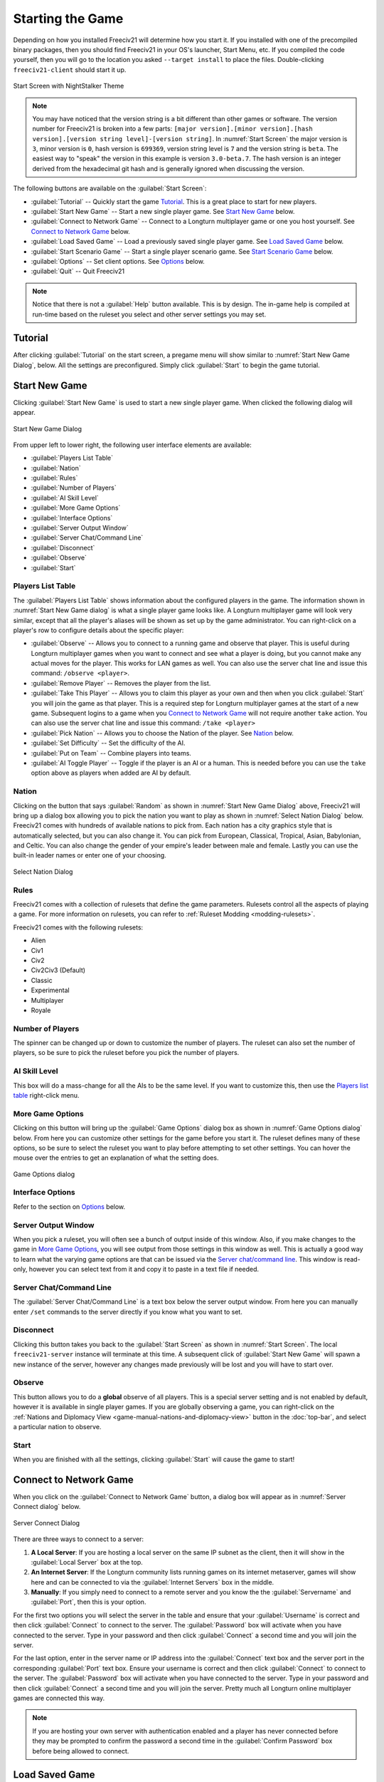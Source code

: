 ..  SPDX-License-Identifier: GPL-3.0-or-later
..  SPDX-FileCopyrightText: James Robertson <jwrober@gmail.com>

.. Custom Interpretive Text Roles for longturn.net/Freeciv21
.. role:: unit
.. role:: improvement
.. role:: wonder
.. role:: advance


Starting the Game
*****************

Depending on how you installed Freeciv21 will determine how you start it. If you installed with one of the
precompiled binary packages, then you should find Freeciv21 in your OS's launcher, Start Menu, etc. If you
compiled the code yourself, then you will go to the location you asked ``--target install`` to place the
files. Double-clicking ``freeciv21-client`` should start it up.

.. _Start Screen:
.. figure:: /_static/images/gui-elements/start-screen.png
    :scale: 70%
    :align: center
    :alt: Freeciv21 start screen
    :figclass: align-center

    Start Screen with NightStalker Theme


.. note::
  You may have noticed that the version string is a bit different than other games or software. The version
  number for Freeciv21 is broken into a few parts:
  ``[major version].[minor version].[hash version].[version string level]-[version string]``. In
  :numref:`Start Screen` the major version is ``3``, minor version is ``0``, hash version is ``699369``,
  version string level is ``7`` and the version string is ``beta``. The easiest way to "speak" the version in
  this example is version ``3.0-beta.7``. The hash version is an integer derived from the hexadecimal git
  hash and is generally ignored when discussing the version.

The following buttons are available on the :guilabel:`Start Screen`:

* :guilabel:`Tutorial` -- Quickly start the game `Tutorial`_. This is a great place to start for new players.
* :guilabel:`Start New Game` -- Start a new single player game. See `Start New Game`_ below.
* :guilabel:`Connect to Network Game` -- Connect to a Longturn multiplayer game or one you host yourself. See
  `Connect to Network Game`_ below.
* :guilabel:`Load Saved Game` -- Load a previously saved single player game. See `Load Saved Game`_ below.
* :guilabel:`Start Scenario Game` -- Start a single player scenario game. See `Start Scenario Game`_ below.
* :guilabel:`Options` -- Set client options. See `Options`_ below.
* :guilabel:`Quit` -- Quit Freeciv21

.. Note::
  Notice that there is not a :guilabel:`Help` button available. This is by design. The in-game help is
  compiled at run-time based on the ruleset you select and other server settings you may set.


Tutorial
========

After clicking :guilabel:`Tutorial` on the start screen, a pregame menu will show similar to
:numref:`Start New Game Dialog`, below. All the settings are preconfigured. Simply click :guilabel:`Start`
to begin the game tutorial.


Start New Game
==============

Clicking :guilabel:`Start New Game` is used to start a new single player game. When clicked the following
dialog will appear.

.. _Start New Game Dialog:
.. figure:: /_static/images/gui-elements/start-new-game.png
    :scale: 55%
    :align: center
    :alt: Freeciv21 Start New Game dialog
    :figclass: align-center

    Start New Game Dialog


From upper left to lower right, the following user interface elements are available:

* :guilabel:`Players List Table`
* :guilabel:`Nation`
* :guilabel:`Rules`
* :guilabel:`Number of Players`
* :guilabel:`AI Skill Level`
* :guilabel:`More Game Options`
* :guilabel:`Interface Options`
* :guilabel:`Server Output Window`
* :guilabel:`Server Chat/Command Line`
* :guilabel:`Disconnect`
* :guilabel:`Observe`
* :guilabel:`Start`


Players List Table
------------------

The :guilabel:`Players List Table` shows information about the configured players in the game. The information
shown in :numref:`Start New Game dialog` is what a single player game looks like. A Longturn multiplayer game
will look very similar, except that all the player's aliases will be shown as set up by the game
administrator. You can right-click on a player's row to configure details about the specific player:

* :guilabel:`Observe` -- Allows you to connect to a running game and observe that player. This is useful
  during Longturn multiplayer games when you want to connect and see what a player is doing, but you cannot
  make any actual moves for the player. This works for LAN games as well. You can also use the server
  chat line and issue this command: ``/observe <player>``.
* :guilabel:`Remove Player` -- Removes the player from the list.
* :guilabel:`Take This Player` -- Allows you to claim this player as your own and then when you click
  :guilabel:`Start` you will join the game as that player. This is a required step for Longturn multiplayer
  games at the start of a new game. Subsequent logins to a game when you `Connect to Network Game`_ will not
  require another ``take`` action. You can also use the server chat line and issue this command:
  ``/take <player>``
* :guilabel:`Pick Nation` -- Allows you to choose the Nation of the player. See `Nation`_ below.
* :guilabel:`Set Difficulty` -- Set the difficulty of the AI.
* :guilabel:`Put on Team` -- Combine players into teams.
* :guilabel:`AI Toggle Player` -- Toggle if the player is an AI or a human. This is needed before you can use
  the ``take`` option above as players when added are AI by default.


Nation
------

Clicking on the button that says :guilabel:`Random` as shown in :numref:`Start New Game Dialog` above,
Freeciv21 will bring up a dialog box allowing you to pick the nation you want to play as shown in
:numref:`Select Nation Dialog` below. Freeciv21 comes with hundreds of available nations to pick from. Each
nation has a city graphics style that is automatically selected, but you can also change it. You can pick from
European, Classical, Tropical, Asian, Babylonian, and Celtic. You can also change the gender of your empire's
leader between male and female. Lastly you can use the built-in leader names or enter one of your choosing.

.. _Select Nation dialog:
.. figure:: /_static/images/gui-elements/pick-nation.png
    :scale: 65%
    :align: center
    :alt: Freeciv21 Select Nation dialog
    :figclass: align-center

    Select Nation Dialog


Rules
-----

Freeciv21 comes with a collection of rulesets that define the game parameters. Rulesets control all the
aspects of playing a game. For more information on rulesets, you can refer to
:ref:`Ruleset Modding <modding-rulesets>`.

Freeciv21 comes with the following rulesets:

* Alien
* Civ1
* Civ2
* Civ2Civ3 (Default)
* Classic
* Experimental
* Multiplayer
* Royale


Number of Players
-----------------

The spinner can be changed up or down to customize the number of players. The ruleset can also set the number
of players, so be sure to pick the ruleset before you pick the number of players.


AI Skill Level
--------------

This box will do a mass-change for all the AIs to be the same level. If you want to customize this, then
use the `Players list table`_ right-click menu.


.. _game-manual-more-game-options:

More Game Options
-----------------

Clicking on this button will bring up the :guilabel:`Game Options` dialog box as shown in
:numref:`Game Options dialog` below. From here you can customize other settings for the game before you start
it. The ruleset defines many of these options, so be sure to select the ruleset you want to play before
attempting to set other settings. You can hover the mouse over the entries to get an explanation of what the
setting does.

.. _Game Options dialog:
.. figure:: /_static/images/gui-elements/game-options.png
    :scale: 65%
    :align: center
    :alt: Freeciv21 Game Options dialog
    :figclass: align-center

    Game Options dialog


Interface Options
-----------------

Refer to the section on `Options`_ below.


Server Output Window
--------------------

When you pick a ruleset, you will often see a bunch of output inside of this window. Also, if you make changes
to the game in `More Game Options`_, you will see output from those settings in this window as well. This is
actually a good way to learn what the varying game options are that can be issued via the
`Server chat/command line`_. This window is read-only, however you can select text from it and copy it to
paste in a text file if needed.


Server Chat/Command Line
------------------------

The :guilabel:`Server Chat/Command Line` is a text box below the server output window. From here you can
manually enter ``/set`` commands to the server directly if you know what you want to set.


Disconnect
----------

Clicking this button takes you back to the :guilabel:`Start Screen` as shown in :numref:`Start Screen`. The
local ``freeciv21-server`` instance will terminate at this time. A subsequent click of
:guilabel:`Start New Game` will spawn a new instance of the server, however any changes made previously will
be lost and you will have to start over.


Observe
-------

This button allows you to do a :strong:`global` observe of all players. This is a special server setting and
is not enabled by default, however it is available in single player games. If you are globally observing a
game, you can right-click on the :ref:`Nations and Diplomacy View <game-manual-nations-and-diplomacy-view>`
button in the :doc:`top-bar`, and select a particular nation to observe.


Start
-----

When you are finished with all the settings, clicking :guilabel:`Start` will cause the game to start!


Connect to Network Game
=======================

When you click on the :guilabel:`Connect to Network Game` button, a dialog box will appear as in
:numref:`Server Connect dialog` below.

.. _Server Connect Dialog:
.. figure:: /_static/images/gui-elements/connect-to-server.png
    :scale: 65%
    :align: center
    :alt: Freeciv21 Server Connect dialog
    :figclass: align-center

    Server Connect Dialog


There are three ways to connect to a server:

#. :strong:`A Local Server`: If you are hosting a local server on the same IP subnet as the client, then it
   will show in the :guilabel:`Local Server` box at the top.
#. :strong:`An Internet Server`: If the Longturn community lists running games on its internet metaserver,
   games will show here and can be connected to via the :guilabel:`Internet Servers` box in the middle.
#. :strong:`Manually`: If you simply need to connect to a remote server and you know the the
   :guilabel:`Servername` and :guilabel:`Port`, then this is your option.

For the first two options you will select the server in the table and ensure that your :guilabel:`Username` is
correct and then click :guilabel:`Connect` to connect to the server. The :guilabel:`Password` box will
activate when you have connected to the server. Type in your password and then click :guilabel:`Connect` a
second time and you will join the server.

For the last option, enter in the server name or IP address into the :guilabel:`Connect` text box and the
server port in the corresponding :guilabel:`Port` text box. Ensure your username is correct and then
click :guilabel:`Connect` to connect to the server. The :guilabel:`Password` box will activate when you have
connected to the server. Type in your password and then click :guilabel:`Connect` a second time and you will
join the server. Pretty much all Longturn online multiplayer games are connected this way.

.. Note::
  If you are hosting your own server with authentication enabled and a player has never connected before they
  may be prompted to confirm the password a second time in the :guilabel:`Confirm Password` box before being
  allowed to connect.


Load Saved Game
===============

When you click on the :guilabel:`Load Saved Game` button, a dialog box will appear as in :numref:`Load Saved
Game Dialog` below. Find the saved game you want to load and click (select) it in the table.

.. _Load Saved Game Dialog:
.. figure:: /_static/images/gui-elements/saved-game.png
    :scale: 65%
    :align: center
    :alt: Freeciv21 Load Saved Game dialog
    :figclass: align-center

    Load Saved Game Dialog


Freeciv21 will show you a sample of the game map and some information about the game. If this is not what you
were looking for, select another save from the table. When you have found the save you want to load, click on
the :guilabel:`Load` button and you will be placed in the game at the save point.

Alternately, you can click on the :guilabel:`Browse` button to browse your local filesystem to pick a saved
game that is not in your user profile.


Start Scenario Game
===================

When you click on the :guilabel:`Start Scenario Game` button, a dialog box will appear as in
:numref:`Scenarios Dialog` below. You can click on a scenario to select it and see information about the
selected scenario on the panel to the right side. When you have found the scenario you want to run, click on
the :guilabel:`Load Scenario` button. This will bring up the new game dialog as shown in :numref:`Start New
Game Dialog` above. When ready, click :guilabel:`Start` to begin the scenario game.

.. _Scenarios Dialog:
.. figure:: /_static/images/gui-elements/scenarios.png
    :scale: 65%
    :align: center
    :alt: Freeciv21 scenarios dialog
    :figclass: align-center

    Scenarios Dialog


.. tip::
  If you are new to Freeciv21, the `Tutorial`_ scenario will walk you through about 100 turns of tips on how
  to get started playing a single player game.


Clicking on the :guilabel:`Browse` button will bring a filesystem browser that you can use to pick a
scenario file in an alternate location. Clicking on :guilabel:`Cancel` will bring you back to the
`Starting the Game`_ start screen.


.. _game-manual-options:

Options
=======

From the Start Screen, as shown in :numref:`Start Screen`, when you click on the :guilabel:`Options` button, a
dialog box will appear as in :numref:`Interface Options dialog` below. This dialog allows you to set a myriad
of options that affect the look and feel of the user interface when you are playing a game.

The interface options dialog box can also be opened while in a game via the
:menuselection:`Game --> Interface Options` menu as well as from the `Start New Game`_ dialog by clicking on
the :guilabel:`Interface Options` button.

.. _Interface Options dialog:
.. figure:: /_static/images/gui-elements/interface-options.png
    :scale: 65%
    :align: center
    :alt: Freeciv21 interface options dialog
    :figclass: align-center

    Interface Options dialog


The Interface Options dialog is broken down into the following tabs:

* :guilabel:`Network`: On this tab you can save your preferred username, server and port information to be
  used during `Connect to Network Game`_.
* :guilabel:`Sound`: On this tab you can set everything related to in game sound and music.
* :guilabel:`Interface`: On this tab you can set anything related to how you interact with the interface of the
  client while playing a game.
* :guilabel:`Graphics`: On this tab you can change the look and feel with a different theme. NightStalker is
  the default theme out of the box. You can also set the default tileset to use under different map styles as
  well as various things you may or may not want the client to paint (draw) on the screen.
* :guilabel:`Overview`: On this tab turn various features of the minimap on and off.
* :guilabel:`Map Image`: Freeciv21 can save summary images of the map every turn. This tab allows you to
  configure how you want to do that. Refer to :ref:`Game Menu <game-manual-game-menu>` for more information.
* :guilabel:`Font`: There is a collection of font styles used by the client. This tab allows you to tailor
  them to your own favorites. We ship with the Libertinus font set and it is the default.

The buttons along the bottom of the dialog box are:

* :guilabel:`Reset`: Clicking this button will reset all the options to the out of box defaults.
* :guilabel:`Cancel`: Clicking this button will either return you to the `Starting the Game`_ start screen
  or close the dialog and drop you back to the :ref:`Map View <game-manual-map-view>` if requested from the
  :guilabel:`Game` menu.
* :guilabel:`Refresh`: If you used the modpack installer to add a new tileset, soundset, or musicset with the
  local options dialog open, you can use the :guilabel:`Refresh` button to reload the available choices for
  some of the drop down selection boxes. For more information on the modpack installer, refer to
  :doc:`../modpack-installer`.
* :guilabel:`Apply`: Apply the settings as set to the client for immediate effect. This button will not do
  much if local options was called from the `Start New Game`_ dialog box.
* :guilabel:`Save`: Save the current settings.
* :guilabel:`OK`: Apply the settings and close the dialog box. This button does not do a save operation by
  default.
